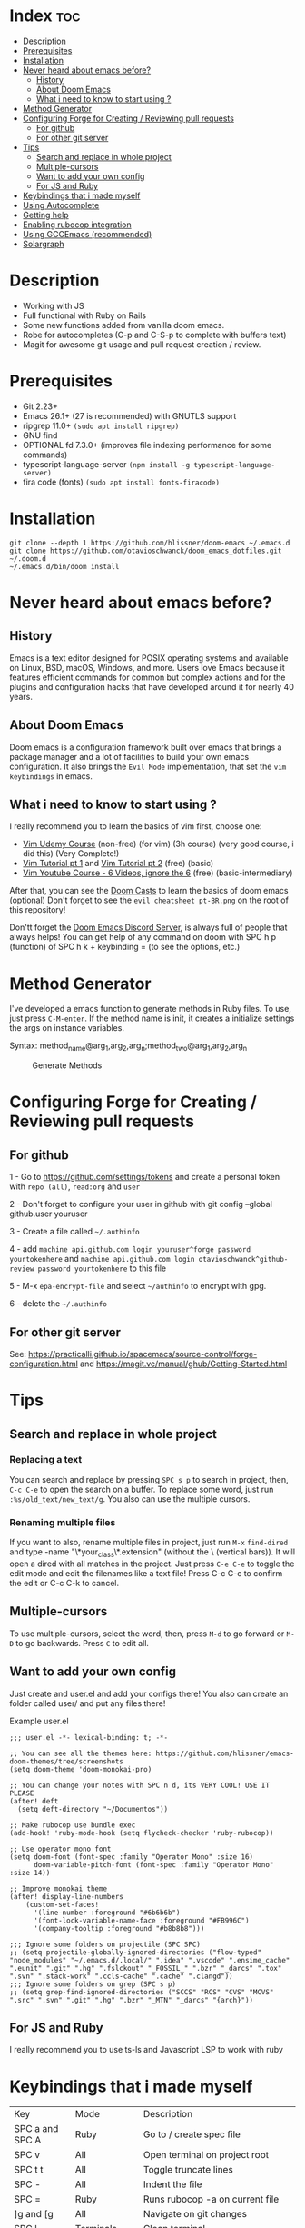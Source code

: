 * Index :toc:
- [[#description][Description]]
- [[#prerequisites][Prerequisites]]
- [[#installation][Installation]]
- [[#never-heard-about-emacs-before][Never heard about emacs before?]]
  - [[#history][History]]
  - [[#about-doom-emacs][About Doom Emacs]]
  - [[#what-i-need-to-know-to-start-using-][What i need to know to start using ?]]
- [[#method-generator][Method Generator]]
- [[#configuring-forge-for-creating--reviewing-pull-requests][Configuring Forge for Creating / Reviewing pull requests]]
  - [[#for-github][For github]]
  - [[#for-other-git-server][For other git server]]
- [[#tips][Tips]]
  - [[#search-and-replace-in-whole-project][Search and replace in whole project]]
  - [[#multiple-cursors][Multiple-cursors]]
  - [[#want-to-add-your-own-config][Want to add your own config]]
  - [[#for-js-and-ruby][For JS and Ruby]]
- [[#keybindings-that-i-made-myself][Keybindings that i made myself]]
- [[#using-autocomplete][Using Autocomplete]]
- [[#getting-help][Getting help]]
- [[#enabling-rubocop-integration][Enabling rubocop integration]]
- [[#using-gccemacs-recommended][Using GCCEmacs (recommended)]]
- [[#solargraph][Solargraph]]

* Description
# Personal configuration for doom emacs

+ Working with JS
+ Full functional with Ruby on Rails
+ Some new functions added from vanilla doom emacs.
+ Robe for autocompletes (C-p and C-S-p to complete with buffers text)
+ Magit for awesome git usage and pull request creation / review.

* Prerequisites
 - Git 2.23+
 - Emacs 26.1+ (27 is recommended) with GNUTLS support
 - ripgrep 11.0+ =(sudo apt install ripgrep)=
 - GNU find
 - OPTIONAL fd 7.3.0+ (improves file indexing performance for some commands)
 - typescript-language-server =(npm install -g typescript-language-server)=
 - fira code (fonts) =(sudo apt install fonts-firacode)=

* Installation
#+BEGIN_SRC shell
git clone --depth 1 https://github.com/hlissner/doom-emacs ~/.emacs.d
git clone https://github.com/otavioschwanck/doom_emacs_dotfiles.git ~/.doom.d
~/.emacs.d/bin/doom install
#+END_SRC

* Never heard about emacs before?

** History
Emacs is a text editor designed for POSIX operating systems and available on Linux, BSD, macOS, Windows, and more.
Users love Emacs because it features efficient commands for common but complex actions and for the plugins and configuration hacks that have developed around it for nearly 40 years.

** About Doom Emacs
Doom emacs is a configuration framework built over emacs that brings a package manager and a lot of facilities to build your own emacs configuration.
It also brings the =Evil Mode= implementation, that set the =vim keybindings= in emacs.

** What i need to know to start using ?
I really recommend you to learn the basics of vim first, choose one:

+ [[https://www.udemy.com/course/vim-commands-cheat-sheet/][Vim Udemy Course]] (non-free) (for vim) (3h course) (very good course, i did this) (Very Complete!)
+ [[https://www.youtube.com/watch?v=ER5JYFKkYDg][Vim Tutorial pt 1]] and [[https://www.youtube.com/watch?v=tExTz7GnpdQ][Vim Tutorial pt 2]] (free) (basic)
+ [[https://www.youtube.com/watch?v=H3o4l4GVLW0&list=PLm323Lc7iSW_wuxqmKx_xxNtJC_hJbQ7R][Vim Youtube Course - 6 Videos, ignore the 6]] (free) (basic-intermediary)

After that, you can see the [[https://www.youtube.com/watch?v=rCMh7srOqvw&list=PLhXZp00uXBk4np17N39WvB80zgxlZfVwj][Doom Casts]] to learn the basics of doom emacs (optional)
Don't forget to see the =evil cheatsheet pt-BR.png= on the root of this repository!

Don'tt forget the [[https://discord.gg/qvGgnVx][Doom Emacs Discord Server]], is always full of people that always helps!
You can get help of any command on doom with SPC h p (function) of SPC h k + keybinding = (to see the options, etc.)

* Method Generator
I've developed a emacs function to generate methods in Ruby files.  To use, just press =C-M-enter=.
If the method name is init, it creates a initialize settings the args on instance variables.

Syntax: method_name@arg_1,arg_2,arg_n;method_two@arg_1,arg_2,arg_n
#+caption: Generate Methods
[[file:generate_method.gif]]

* Configuring Forge for Creating / Reviewing pull requests
** For github
1 - Go to https://github.com/settings/tokens and create a personal token with =repo (all)=, =read:org= and =user=

2 - Don't forget to configure your user in github with git config --global github.user youruser

3 - Create a file called =~/.authinfo=

4 - add =machine api.github.com login youruser^forge password yourtokenhere= and =machine api.github.com login otavioschwanck^github-review password yourtokenhere= to this file

5 - M-x =epa-encrypt-file= and select =~/authinfo= to encrypt with gpg.

6 - delete the =~/.authinfo=

** For other git server
See: https://practicalli.github.io/spacemacs/source-control/forge-configuration.html and https://magit.vc/manual/ghub/Getting-Started.html

* Tips
** Search and replace in whole project
*** Replacing a text
You can search and replace by pressing =SPC s p= to search in project, then, =C-c C-e= to open the search on a buffer.  To replace some word, just run =:%s/old_text/new_text/g=. You also can use the multiple cursors.

*** Renaming multiple files
If you want to also, rename multiple files in project, just run =M-x= =find-dired= and type -name "\*your_class\*.extension" (without the \ (vertical bars)). It will open a dired with all matches in the project.  Just press =C-e C-e= to toggle the edit mode and edit the filenames like a text file!
Press C-c C-c to confirm the edit or C-c C-k to cancel.

** Multiple-cursors
To use multiple-cursors, select the word, then, press =M-d= to go forward or =M-D= to go backwards.  Press =C= to edit all.

** Want to add your own config
Just create and user.el and add your configs there!  You also can create an folder called user/ and put any files there!

Example user.el
#+begin_src elisp
;;; user.el -*- lexical-binding: t; -*-

;; You can see all the themes here: https://github.com/hlissner/emacs-doom-themes/tree/screenshots
(setq doom-theme 'doom-monokai-pro)

;; You can change your notes with SPC n d, its VERY COOL! USE IT PLEASE
(after! deft
  (setq deft-directory "~/Documentos"))

;; Make rubocop use bundle exec
(add-hook! 'ruby-mode-hook (setq flycheck-checker 'ruby-rubocop))

;; Use operator mono font
(setq doom-font (font-spec :family "Operator Mono" :size 16)
      doom-variable-pitch-font (font-spec :family "Operator Mono" :size 14))

;; Improve monokai theme
(after! display-line-numbers
    (custom-set-faces!
      '(line-number :foreground "#6b6b6b")
      '(font-lock-variable-name-face :foreground "#FB996C")
      '(company-tooltip :foreground "#b8b8b8")))

;;; Ignore some folders on projectile (SPC SPC)
;; (setq projectile-globally-ignored-directories ("flow-typed" "node_modules" "~/.emacs.d/.local/" ".idea" ".vscode" ".ensime_cache" ".eunit" ".git" ".hg" ".fslckout" "_FOSSIL_" ".bzr" "_darcs" ".tox" ".svn" ".stack-work" ".ccls-cache" ".cache" ".clangd"))
;;; Ignore some folders on grep (SPC s p)
;; (setq grep-find-ignored-directories ("SCCS" "RCS" "CVS" "MCVS" ".src" ".svn" ".git" ".hg" ".bzr" "_MTN" "_darcs" "{arch}"))
#+end_src

** For JS and Ruby
I really recommend you to use ts-ls and Javascript LSP to work with ruby

* Keybindings that i made myself
| Key                 | Mode               | Description                                                |
| SPC a and SPC A     | Ruby               | Go to / create spec file                                   |
| SPC v               | All                | Open terminal on project root                              |
| SPC t t             | All                | Toggle truncate lines                                      |
| SPC -               | All                | Indent the file                                            |
| SPC =               | Ruby               | Runs rubocop -a on current file                            |
| ]g and [g           | All                | Navigate on git changes                                    |
| SPC l               | Terminals          | Clean terminal                                             |
| C-j                 | All                | Go one sentence down (very useful)                         |
| C-k                 | All                | Go one sentence up (very useful)                           |
| TAB                 | All (except org)   | Same as / (search)                                         |
| C-TAB               | All (except org)   | Same as ? (search-backwards)                               |
| C-q                 | All (insert mode)  | Paste on insert mode                                       |
| J and K             | Normal Mode        | Drag stuff down and up                                     |
| C-, and C-;         | Normal Mode        | Previous and Next buffer                                   |
| ç                   | Normal mode        | Save all files                                             |
| SPC gdo and SPC gdm | Git conflict       | Keep other or Keep mine (git)                              |
| SPC e               | All                | Toggle treemacs                                            |
| C-e                 | Insert (web-mode)  | emmet-expand (like ul>li*3)                                |
| C-e                 | Insert (ruby-mode) | emmet-expand (Ruby) (Method generator) (Same as C-M-enter) |
| SPC m i             | normal             | toggle if / unless into single / multi-line                |
| SPC m S             | normal             | split a giant string into strings with \                   |

* Using Autocomplete
#+caption: Autocomplete
[[file:autocomplete.gif]]

On my doom config, i've done several tweaks to the default autocomplete.
Instead of using enter to select the item in the popup, I use TAB.  The Tab can't go down and up in the autocomplete popup.  Instead of tab, i use =C-j= and =C-k=.

| Key     | Command                                                  |
| Tab     | Select the complation                                    |
| C-j     | Go down on the popup                                     |
| C-k     | Go up on the popup                                       |
| C-i     | Shows Robe and LSP autocompletes                         |
| C-p     | Select a similar word instantly                          |
| C-S-p   | See the list of similar words                            |
| C-x C-s | See all the snippets                                     |
| C-q     | Toggle snippet / go foward in snippet                    |
| C-d     | (while snipped is active) Delete the highlighted snippet |

* Getting help
For getting help, access doom official github page: https://github.com/hlissner/doom-emacs

* Enabling rubocop integration
In your =~/.doom.d/user.el=, just add:
#+begin_src elisp
(add-hook! 'ruby-mode-hook (setq-local flycheck-checker 'ruby-rubocop))
#+end_src

* Using GCCEmacs (recommended)

For better performance, i recommend to use the gccemacs version.  To install it, you need to compile.

For Ubuntu:
#+begin_src
sudo apt install libxpm-dev libgif-dev libjpeg-dev libpng-dev libtiff-dev libx11-dev libncurses5-dev automake autoconf texinfo libgtk2.0-dev
sudo add-apt-repository ppa:ubuntu-toolchain-r/ppa
sudo apt install gcc-10 g++-10 libgccjit0 libgccjit-10-dev libjansson4 libjansson-dev
git clone git://git.sv.gnu.org/emacs.git
cd emacs
git checkout feature/native-comp
export CC=/usr/bin/gcc-10 CXX=/usr/bin/gcc-10
./autogen.sh
./configure --with-nativecomp --with-json CFLAGS="-O3 -mtune=native -march=native -fomit-frame-pointer"
make -j2 NATIVE_FULL_AOT=1
sudo make install
#+end_src

* Solargraph
To configure solargraph for the full potential in your project, follow this steps: https://github.com/otavioschwanck/solargraph-rails
